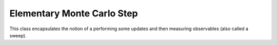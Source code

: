 .. Copyright (c) 2021, Manuel Schrauth, Florian Goth

Elementary Monte Carlo Step
============================
This class encapsulates the notion of a performing 
some updates and then measuring observables (also called a sweep).

.. doxygenstruct:: MARQOV::EMCS
   :project: Marqov
   :members:
